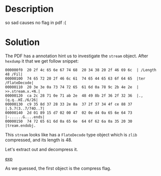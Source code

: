 * Description

so sad causes no flag in pdf :(
* Solution

The PDF has a annotation hint us to investigate the =stream= object. After ~hexdump~ it that we get
follow snippet:

 #+begin_src example
 000000f0  20 2f 4c 65 6e 67 74 68  20 34 38 20 2f 46 69 6c  | /Length 48 /Fil|
 00000100  74 65 72 20 2f 46 6c 61  74 65 44 65 63 6f 64 65  |ter /FlateDecode|
 00000110  20 3e 3e 0a 73 74 72 65  61 6d 0a 78 9c 2b 4e 2e  | >>.stream.x.+N.|
 00000120  ca 2c 28 71 0e 71 ab 2e  48 49 8b 2f 36 2f 32 36  |.,(q.q..HI./6/26|
 00000130  c9 35 8d 37 28 33 2e 8a  37 2f 37 34 4f ce 88 37  |.5.7(3..7/74O..7|
 00000140  2d 01 89 15 d7 02 00 47  02 0e d4 0a 65 6e 64 73  |-......G....ends|
 00000150  74 72 65 61 6d 0a 65 6e  64 6f 62 6a 0a 35 20 30  |tream.endobj.
 #+end_src
 
This =stream= looks like has a =FlateDecode= type object which is =zlib= compressed, and its length is 48.

Let's extract out and decompress it.

[[file:exp.py][exp]]

As we guessed, the first object is the compress flag.




